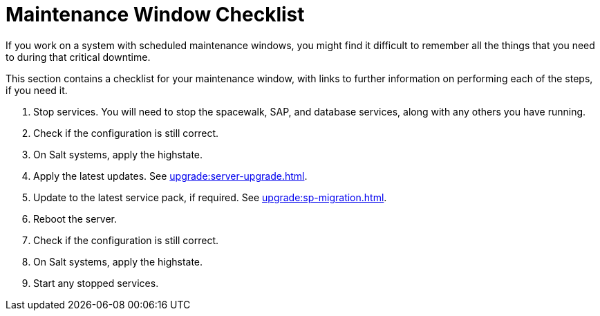 [[maintenance-window]]
= Maintenance Window Checklist

If you work on a system with scheduled maintenance windows, you might find it difficult to remember all the things that you need to during that critical downtime.

This section contains a checklist for your maintenance window, with links to further information on performing each of the steps, if you need it.


. Stop services.
You will need to stop the spacewalk, SAP, and database services, along with any others you have running.
. Check if the configuration is still correct.
. On Salt systems, apply the highstate.
. Apply the latest updates.
See xref:upgrade:server-upgrade.adoc[].
. Update to the latest service pack, if required.
See xref:upgrade:sp-migration.adoc[].
. Reboot the server.
. Check if the configuration is still correct.
. On Salt systems, apply the highstate.
. Start any stopped services.
